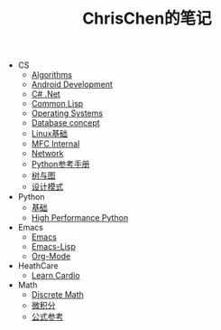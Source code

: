 #+TITLE: ChrisChen的笔记

   + CS
     + [[file:CS/Algorithms.org][Algorithms]]
     + [[file:CS/Android.org][Android Development]]
     + [[file:CS/CSharp.org][C# .Net]]
     + [[file:CS/CommonLisp.org][Common Lisp]]
     + [[file:CS/os.org][Operating Systems]]
     + [[file:CS/DB.org][Database concept]]
     + [[file:CS/linux.org][Linux基础]]
     + [[file:CS/mfc.org][MFC Internal]]
     + [[file:CS/Network.org][Network]]
     + [[file:CS/Python.org][Python参考手册]]
     + [[file:CS/TreeAndGraph.org][树与图]]
     + [[file:CS/DesignPattern.org][设计模式]]
   + Python
     + [[file:Python/Basic.org][基础]]
     + [[file:CS/HighPerformancePython.org][High Performance Python]]
   + Emacs
     + [[file:Emacs/emacs.org][Emacs]]
     + [[file:Emacs/emacs-lisp.org][Emacs-Lisp]]
     + [[file:Emacs/orgmode.org][Org-Mode]]
   + HeathCare
     + [[file:HeathCare/cardio.org][Learn Cardio]]
   + Math
     + [[file:Math/discreteMath.org][Discrete Math]]
     + [[file:Math/calculus.org][微积分]]
     + [[file:Math/math.org][公式参考]]
